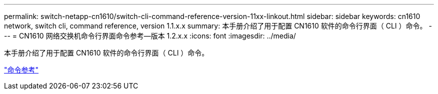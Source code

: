 ---
permalink: switch-netapp-cn1610/switch-cli-command-reference-version-11xx-linkout.html 
sidebar: sidebar 
keywords: cn1610 network, switch cli, command reference, version 1.1.x.x 
summary: 本手册介绍了用于配置 CN1610 软件的命令行界面（ CLI ）命令。 
---
= CN1610 网络交换机命令行界面命令参考—版本 1.2.x.x
:icons: font
:imagesdir: ../media/


[role="lead"]
本手册介绍了用于配置 CN1610 软件的命令行界面（ CLI ）命令。

https://library.netapp.com/ecm/ecm_download_file/ECMLP2811863["命令参考"^]
